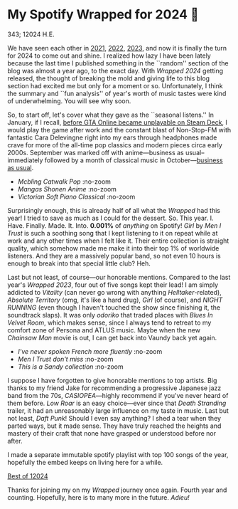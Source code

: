 * My Spotify Wrapped for 2024 👧

343; 12024 H.E.

We have seen each other in [[https://sandyuraz.com/blogs/wrapped/][2021]], [[https://sandyuraz.com/blogs/wrapped-2/][2022]], [[https://sandyuraz.com/blogs/wrapped-3/][2023]], and now it is finally the turn for
2024 to come out and shine. I realized how lazy I have been lately because the
last time I published something in the ``random'' section of the blog was almost
a year ago, to the exact day. With /Wrapped 2024/ getting released, the thought of
breaking the mold and giving life to this blog section had excited me but only
for a moment or so. Unfortunately, I think the summary and ``fun analysis'' of
year's worth of music tastes were kind of underwhelming. You will see why soon.

So, to start off, let's cover what they gave as the ``seasonal listens.'' In
January, if I recall, [[https://steamdeckhq.com/news/valve-rockstar-fix-gta-online-steam-deck/][before GTA Online became unplayable on Steam Deck]], I would
play the game after work and the constant blast of Non-Stop-FM with fantastic
Cara Delevingne right into my ears through headphones made crave for more of the
all-time pop classics and modern pieces circa early 2000s. September was marked
off with anime---business as usual--immediately followed by a month of classical
music in October---[[https://sandyuraz.com/blogs/anime/][business as usual]].

#+begin_gallery :path pics :num 3
- [[1_january.jpeg][Mcbling Catwalk Pop]] :no-zoom
- [[2_september.jpeg][Mangas Shonen Anime]] :no-zoom
- [[3_october.jpeg][Victorian Soft Piano Classical]] :no-zoom
#+end_gallery

Surprisingly enough, this is already half of all what the /Wrapped/ had this year!
I tried to save as much as I could for the dessert. So. This
year. I. Have. Finally. Made. It. Into. *0.001%* of /anything/ on Spotify! /Girl/ by
/Men I Trust/ is such a soothing song that I kept listening to it on repeat while
at work and any other times when I felt like it. Their entire collection is
straight quality, which somehow made me make it into their top 1% of worldwide
listeners. And they are a massively popular band, so not even 10 hours is enough
to break into that special little club? Heh.

Last but not least, of course---our honorable mentions. Compared to the last
year's /Wrapped 2023/, four out of five songs kept their lead! I am simply
addicted to /Vitality/ (can never go wrong with anything /Helltaker/-related),
/Absolute Territory/ (omg, it's like a hard drug), /Girl/ (of course), and
/NIGHT RUNNING/ (even though I haven't touched the show since finishing it, the
soundtrack slaps). It was only /odoriko/ that traded places with /Blues In Velvet
Room/, which makes sense, since I always tend to retreat to my comfort zone of
Persona and ATLUS music. Maybe when the new /Chainsaw Man/ movie is out, I can get
back into Vaundy back yet again.

#+begin_gallery :path pics :num 3
- [[top_song.jpeg][I've never spoken French more fluently]] :no-zoom
- [[top_artist.jpeg][/Men I Trust/ don't miss]] :no-zoom
- [[summary.jpeg][This is a /Sandy collection/]] :no-zoom
#+end_gallery

I suppose I have forgotten to give honorable mentions to top artists. Big thanks
to my friend Jake for recommending a progressive Japanese jazz band from the
70s, /CASIOPEA/---highly recommend if you've never heard of them before. /Low Roar/
is an easy choice---ever since that /Death Stranding/ trailer, it had an
unreasonably large influence on my taste in music. Last but not least, /Daft
Punk/! Should I even say anything? I shed a tear when they parted ways, but it
made sense. They have truly reached the heights and mastery of their craft that
none have grasped or understood before nor after.

I made a separate immutable spotify playlist with top 100 songs of the year,
hopefully the embed keeps on living here for a while.

[[https://open.spotify.com/playlist/1HdHrnnWB97IMN6xGpgzWz?si=fd35929cd22e41bd][Best of 12024]]

Thanks for joining my on my /Wrapped/ journey once again. Fourth year and
counting. Hopefully, here is to many more in the future. /Adieu!/
